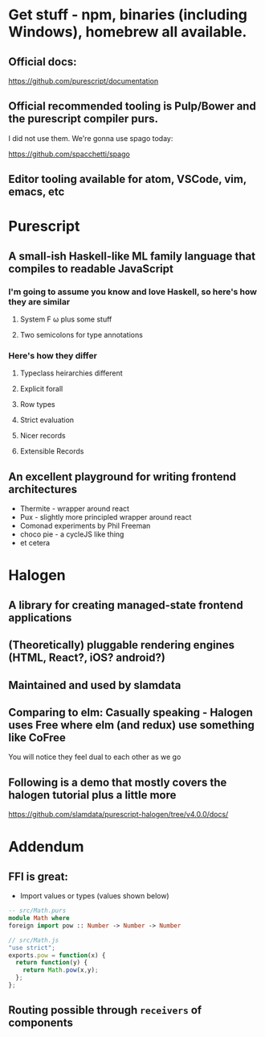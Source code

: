 * Get stuff - npm, binaries (including Windows), homebrew all available.

** Official docs:

  https://github.com/purescript/documentation

** Official recommended tooling is Pulp/Bower and the purescript compiler purs.

   I did not use them. We're gonna use spago today:

  https://github.com/spacchetti/spago

** Editor tooling available for atom, VSCode, vim, emacs, etc

* Purescript

** A small-ish Haskell-like ML family language that compiles to readable JavaScript

*** I'm going to assume you know and love Haskell, so here's how they are similar

**** System F ω plus some stuff

**** Two semicolons for type annotations

*** Here's how they differ

**** Typeclass heirarchies different

**** Explicit forall

**** Row types

**** Strict evaluation

**** Nicer records

**** Extensible Records

** An excellent playground for writing frontend architectures

  - Thermite - wrapper around react
  - Pux - slightly more principled wrapper around react
  - Comonad experiments by Phil Freeman
  - choco pie - a cycleJS like thing
  - et cetera

* Halogen

** A library for creating managed-state frontend applications

** (Theoretically) pluggable rendering engines (HTML, React?, iOS? android?)

** Maintained and used by slamdata

** Comparing to elm: Casually speaking - Halogen uses Free where elm (and redux) use something like CoFree

   You will notice they feel dual to each other as we go

** Following is a demo that mostly covers the halogen tutorial plus a little more

   https://github.com/slamdata/purescript-halogen/tree/v4.0.0/docs/

* Addendum

** FFI is great:

   - Import values or types (values shown below)

#+BEGIN_SRC purescript
-- src/Math.purs
module Math where
foreign import pow :: Number -> Number -> Number
#+END_SRC

#+BEGIN_SRC js
// src/Math.js
"use strict";
exports.pow = function(x) {
  return function(y) {
    return Math.pow(x,y);
  };
};
#+END_SRC

** Routing possible through ~receivers~ of components
